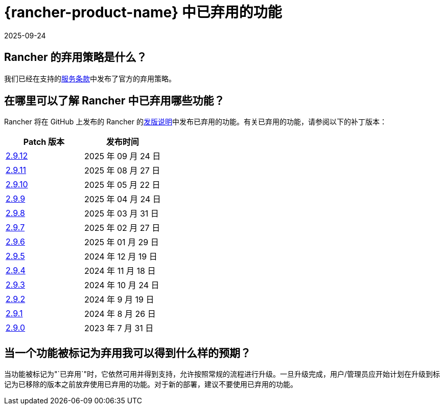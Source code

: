 = {rancher-product-name} 中已弃用的功能
:page-languages: [en, zh]
:revdate: 2025-09-24
:page-revdate: {revdate}

== Rancher 的弃用策略是什么？

我们已经在支持的link:https://rancher.com/support-maintenance-terms[服务条款]中发布了官方的弃用策略。

== 在哪里可以了解 Rancher 中已弃用哪些功能？

Rancher 将在 GitHub 上发布的 Rancher 的link:https://github.com/rancher/rancher/releases[发版说明]中发布已弃用的功能。有关已弃用的功能，请参阅以下的补丁版本：

|===
| Patch 版本 | 发布时间

| https://github.com/rancher/rancher/releases/tag/v2.9.12[2.9.12]
| 2025 年 09 月 24 日

| https://github.com/rancher/rancher/releases/tag/v2.9.11[2.9.11]
| 2025 年 08 月 27 日

| https://github.com/rancher/rancher/releases/tag/v2.9.10[2.9.10]
| 2025 年 05 月 22 日

| https://github.com/rancher/rancher/releases/tag/v2.9.9[2.9.9]
| 2025 年 04 月 24 日

| https://github.com/rancher/rancher/releases/tag/v2.9.8[2.9.8]
| 2025 年 03 月 31 日

| https://github.com/rancher/rancher/releases/tag/v2.9.7[2.9.7]
| 2025 年 02 月 27 日

| https://github.com/rancher/rancher/releases/tag/v2.9.6[2.9.6]
| 2025 年 01 月 29 日

| https://github.com/rancher/rancher/releases/tag/v2.9.5[2.9.5]
| 2024 年 12 月 19 日

| https://github.com/rancher/rancher/releases/tag/v2.9.4[2.9.4]
| 2024 年 11 月 18 日

| https://github.com/rancher/rancher/releases/tag/v2.9.3[2.9.3]
| 2024 年 10 月 24 日

| https://github.com/rancher/rancher/releases/tag/v2.9.2[2.9.2]
| 2024 年 9 月 19 日

| https://github.com/rancher/rancher/releases/tag/v2.9.1[2.9.1]
| 2024 年 8 月 26 日

| https://github.com/rancher/rancher/releases/tag/v2.9.0[2.9.0]
| 2023 年 7 月 31 日
|===

== 当一个功能被标记为弃用我可以得到什么样的预期？

当功能被标记为"`已弃用`"时，它依然可用并得到支持，允许按照常规的流程进行升级。一旦升级完成，用户/管理员应开始计划在升级到标记为已移除的版本之前放弃使用已弃用的功能。对于新的部署，建议不要使用已弃用的功能。
